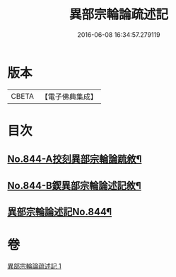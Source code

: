 #+TITLE: 異部宗輪論疏述記 
#+DATE: 2016-06-08 16:34:57.279119

* 版本
 |     CBETA|【電子佛典集成】|

* 目次
** [[file:KR6r0008_001.txt::001-0567b1][No.844-A挍刻異部宗輪論䟽敘¶]]
** [[file:KR6r0008_001.txt::001-0567c1][No.844-B鍥異部宗輪論述記敘¶]]
** [[file:KR6r0008_001.txt::001-0568a1][異部宗輪論述記No.844¶]]

* 卷
[[file:KR6r0008_001.txt][異部宗輪論疏述記 1]]

